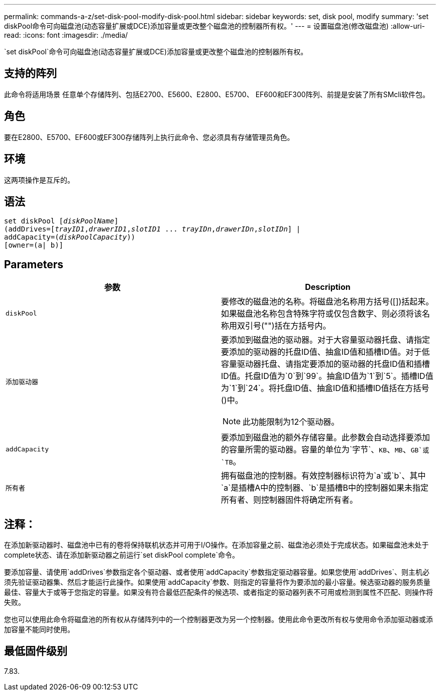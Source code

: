 ---
permalink: commands-a-z/set-disk-pool-modify-disk-pool.html 
sidebar: sidebar 
keywords: set, disk pool, modify 
summary: 'set diskPool命令可向磁盘池(动态容量扩展或DCE)添加容量或更改整个磁盘池的控制器所有权。' 
---
= 设置磁盘池(修改磁盘池)
:allow-uri-read: 
:icons: font
:imagesdir: ./media/


[role="lead"]
`set diskPool`命令可向磁盘池(动态容量扩展或DCE)添加容量或更改整个磁盘池的控制器所有权。



== 支持的阵列

此命令将适用场景 任意单个存储阵列、包括E2700、E5600、E2800、E5700、 EF600和EF300阵列、前提是安装了所有SMcli软件包。



== 角色

要在E2800、E5700、EF600或EF300存储阵列上执行此命令、您必须具有存储管理员角色。



== 环境

这两项操作是互斥的。



== 语法

[listing, subs="+macros"]
----
set diskPool pass:quotes[[_diskPoolName_]]
(addDrives=pass:quotes[[_trayID1_,_drawerID1_,_slotID1_ ... _trayIDn_,_drawerIDn_,_slotIDn_]] |
addCapacity=pass:quotes[(_diskPoolCapacity_))]
[owner=(a| b)]
----


== Parameters

[cols="2*"]
|===
| 参数 | Description 


 a| 
`diskPool`
 a| 
要修改的磁盘池的名称。将磁盘池名称用方括号([])括起来。如果磁盘池名称包含特殊字符或仅包含数字、则必须将该名称用双引号("")括在方括号内。



 a| 
`添加驱动器`
 a| 
要添加到磁盘池的驱动器。对于大容量驱动器托盘、请指定要添加的驱动器的托盘ID值、抽盒ID值和插槽ID值。对于低容量驱动器托盘、请指定要添加的驱动器的托盘ID值和插槽ID值。托盘ID值为`0`到`99`。抽盒ID值为`1`到`5`。插槽ID值为`1`到`24`。将托盘ID值、抽盒ID值和插槽ID值括在方括号()中。

[NOTE]
====
此功能限制为12个驱动器。

====


 a| 
`addCapacity`
 a| 
要添加到磁盘池的额外存储容量。此参数会自动选择要添加的容量所需的驱动器。容量的单位为`字节`、`KB`、`MB`、`GB`或`TB`。



 a| 
`所有者`
 a| 
拥有磁盘池的控制器。有效控制器标识符为`a`或`b`、其中`a`是插槽A中的控制器、`b`是插槽B中的控制器如果未指定所有者、则控制器固件将确定所有者。

|===


== 注释：

在添加新驱动器时、磁盘池中已有的卷将保持联机状态并可用于I/O操作。在添加容量之前、磁盘池必须处于完成状态。如果磁盘池未处于complete状态、请在添加新驱动器之前运行`set diskPool complete`命令。

要添加容量、请使用`addDrives`参数指定各个驱动器、或者使用`addCapacity`参数指定驱动器容量。如果您使用`addDrives`、则主机必须先验证驱动器集、然后才能运行此操作。如果使用`addCapacity`参数、则指定的容量将作为要添加的最小容量。候选驱动器的服务质量最佳、容量大于或等于您指定的容量。如果没有符合最低匹配条件的候选项、或者指定的驱动器列表不可用或检测到属性不匹配、则操作将失败。

您也可以使用此命令将磁盘池的所有权从存储阵列中的一个控制器更改为另一个控制器。使用此命令更改所有权与使用命令添加驱动器或添加容量不能同时使用。



== 最低固件级别

7.83.
